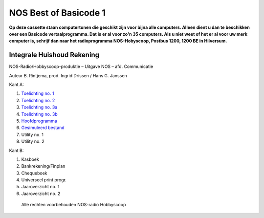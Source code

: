 NOS Best of Basicode 1
===========================

.. image:: http://robhagemans.github.io/basicode/BestOfBasicode1.jpg

**Op deze cassette staan computertonen die geschikt zijn voor bijna alle computers.
Alleen dient u dan te beschikken over een Basicode vertaalprogramma. Dat is er al voor
zo'n 35 computers. Als u niet weet of het er al voor uw merk computer is, schrijf dan naar
het radioprogramma NOS-Hobyscoop, Postbus 1200, 1200 BE in Hilversum.**


Integrale Huishoud Rekening
---------------------------

NOS-Radio/Hobbyscoop-produktie ­– Uitgave NOS – afd. Communicatie

Auteur B. Rintjema, prod. Ingrid Drissen / Hans G. Janssen

Kant A:

1. `Toelichting no. 1`_
2. `Toelichting no. 2`_
3. `Toelichting no. 3a`_
4. `Toelichting no. 3b`_
5. `Hoofdprogramma`_
6. `Gesimuleerd bestand`_
7. Utility no. 1
8. Utility no. 2

Kant B:

1. Kasboek
2. Bankrekening/Finplan
3. Chequeboek
4. Universeel print progr.
5. Jaaroverzicht no. 1
6. Jaaroverzicht no. 2

 Alle rechten voorbehouden NOS-radio Hobbyscoop

.. _`Toelichting no. 1`: A01_Toelichting_1.bc2
.. _`Toelichting no. 2`: A02_Toelichting_2.bc2
.. _`Toelichting no. 3a`: A03_Toelichting_3a.bc2
.. _`Toelichting no. 3b`: A04_Toelichting_3b.bc2
.. _`Hoofdprogramma`: A05_Hoofdprogramma.bc2
.. _`Gesimuleerd bestand`: A06_Gesimuleerd_bestand.bc2.truncated
